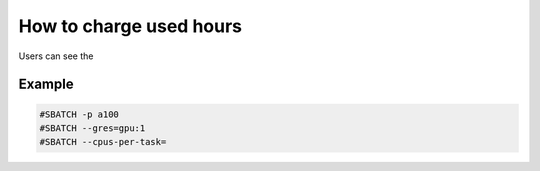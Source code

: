 How to charge used hours
########################

Users can see the

Example
*******

.. code-block:: console

  #SBATCH -p a100
  #SBATCH --gres=gpu:1
  #SBATCH --cpus-per-task=

